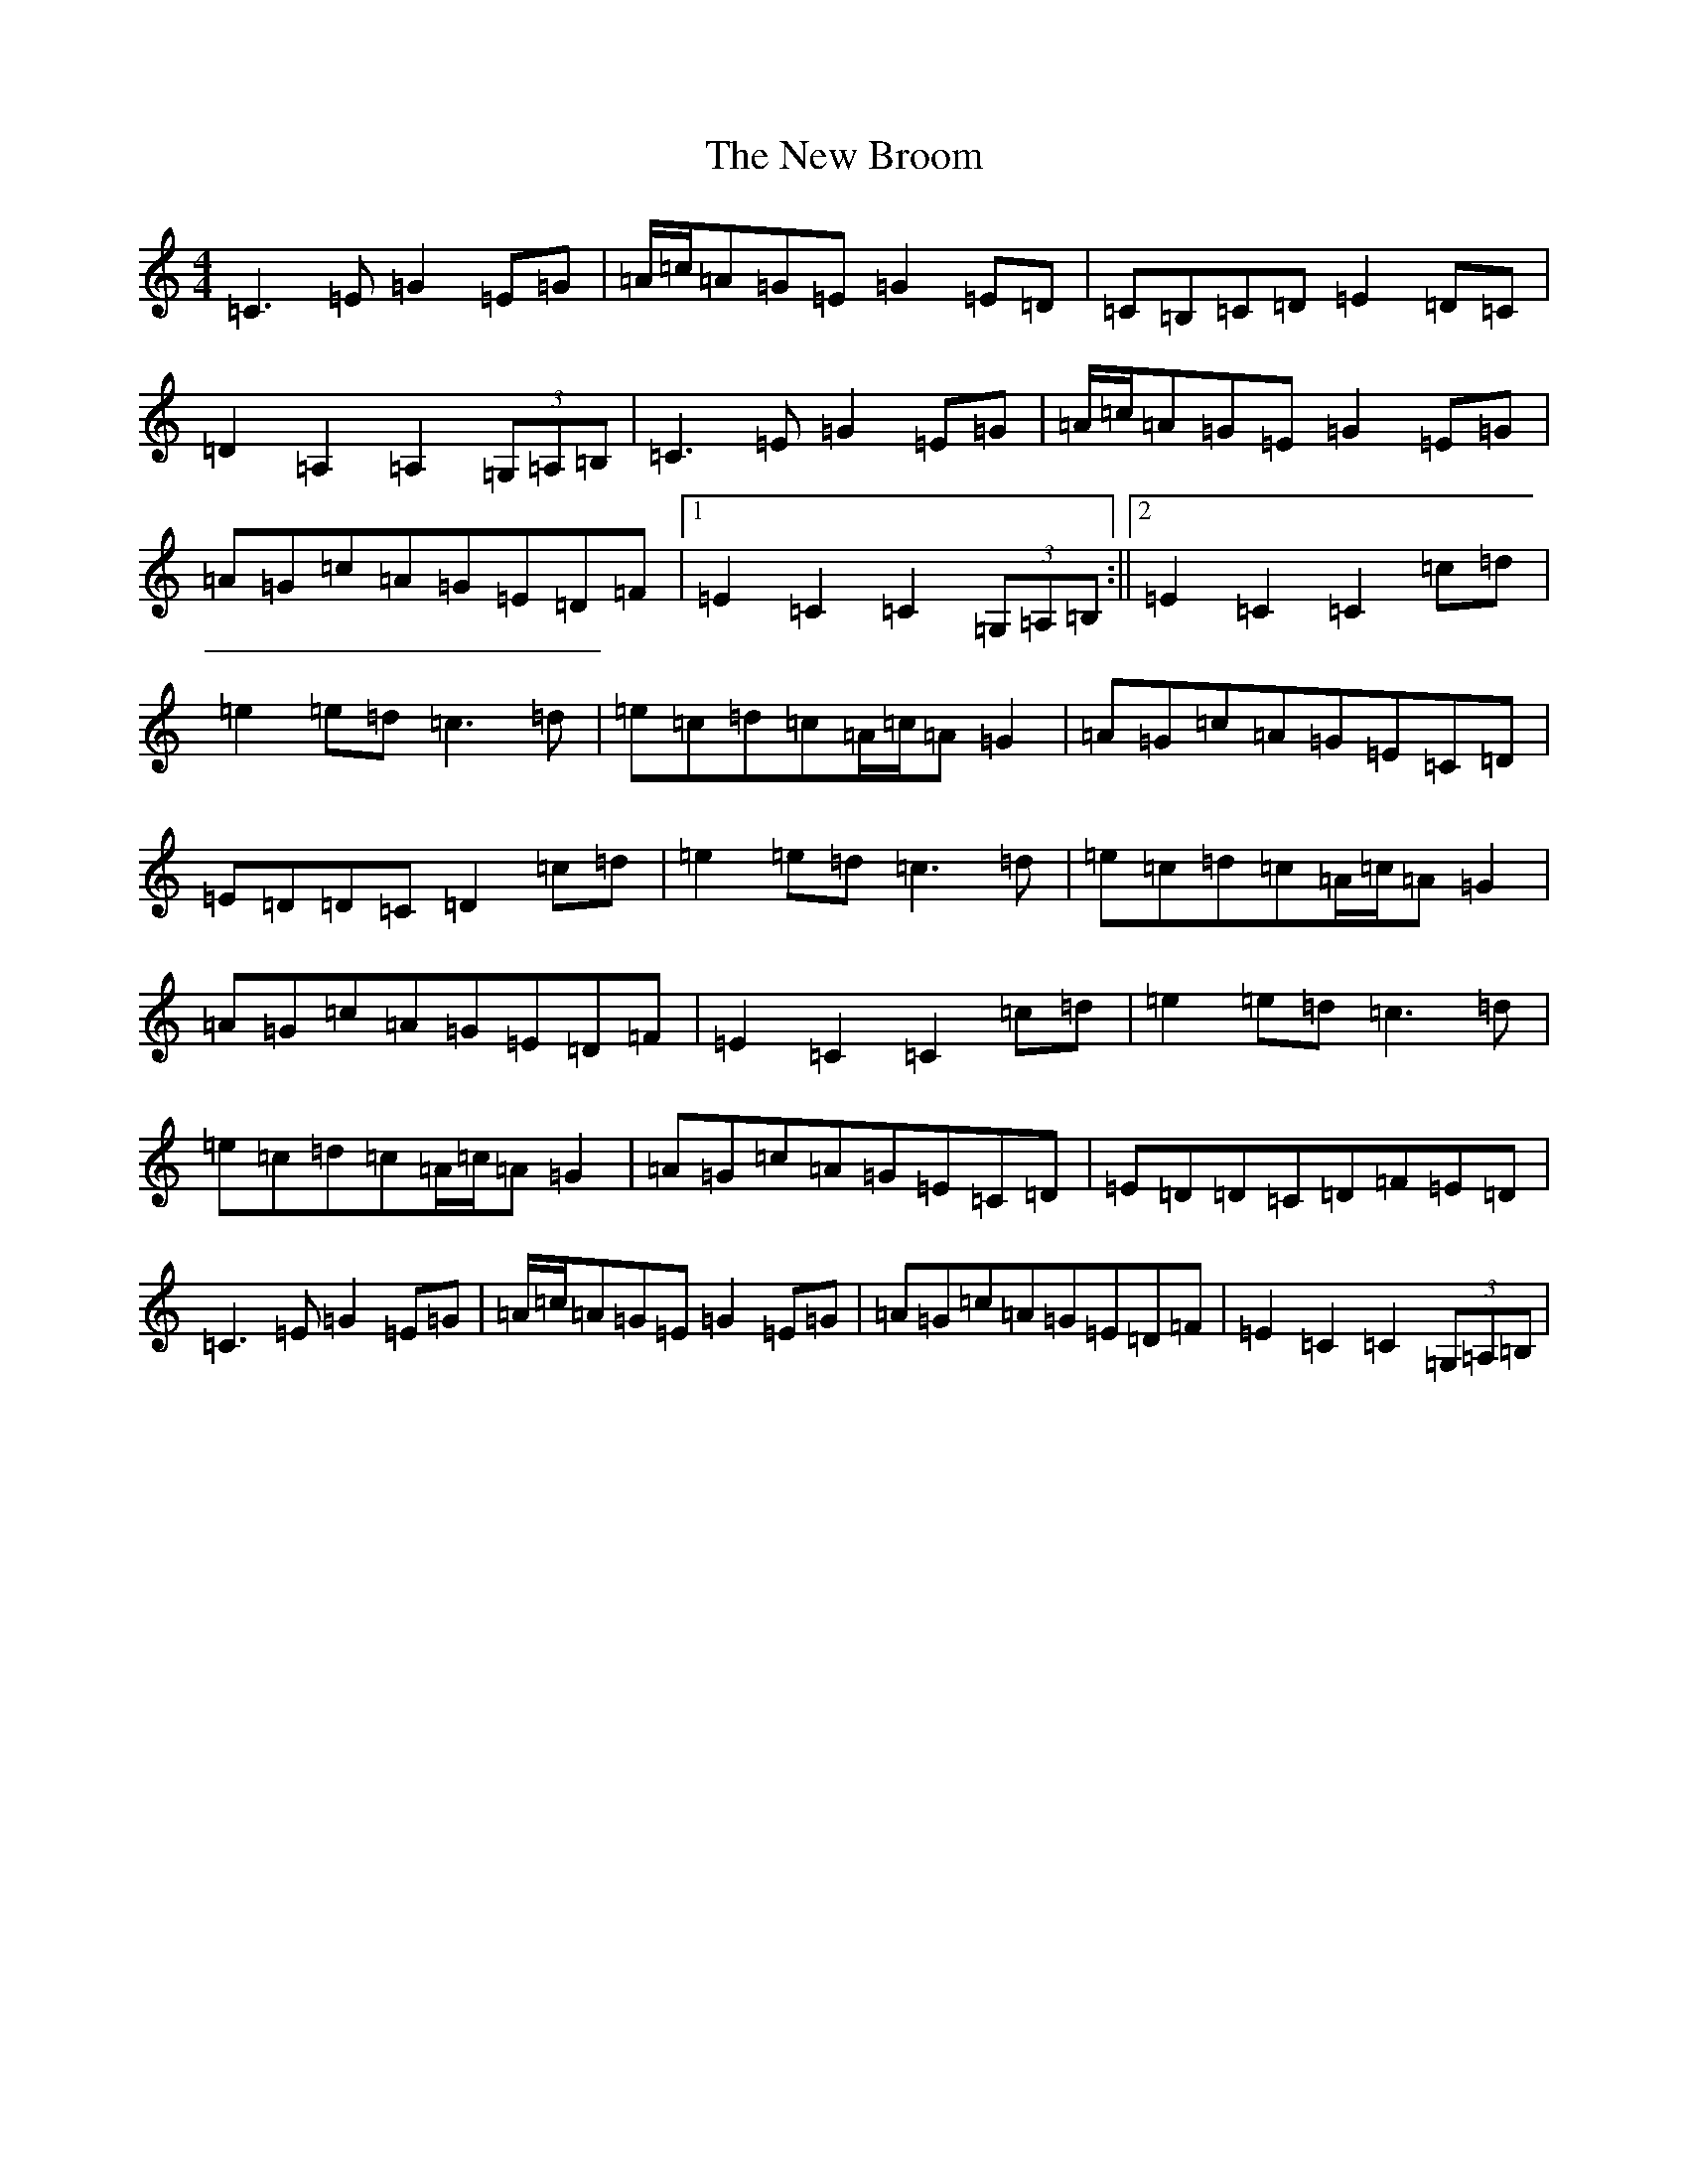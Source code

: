 X: 15370
T: New Broom, The
S: https://thesession.org/tunes/1726#setting1726
Z: G Major
R: barndance
M: 4/4
L: 1/8
K: C Major
=C3=E=G2=E=G|=A/2=c/2=A=G=E=G2=E=D|=C=B,=C=D=E2=D=C|=D2=A,2=A,2(3=G,=A,=B,|=C3=E=G2=E=G|=A/2=c/2=A=G=E=G2=E=G|=A=G=c=A=G=E=D=F|1=E2=C2=C2(3=G,=A,=B,:||2=E2=C2=C2=c=d|=e2=e=d=c3=d|=e=c=d=c=A/2=c/2=A=G2|=A=G=c=A=G=E=C=D|=E=D=D=C=D2=c=d|=e2=e=d=c3=d|=e=c=d=c=A/2=c/2=A=G2|=A=G=c=A=G=E=D=F|=E2=C2=C2=c=d|=e2=e=d=c3=d|=e=c=d=c=A/2=c/2=A=G2|=A=G=c=A=G=E=C=D|=E=D=D=C=D=F=E=D|=C3=E=G2=E=G|=A/2=c/2=A=G=E=G2=E=G|=A=G=c=A=G=E=D=F|=E2=C2=C2(3=G,=A,=B,|